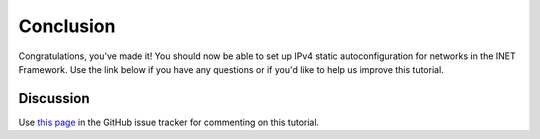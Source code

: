 Conclusion
==========

Congratulations, you've made it! You should now be able to set up IPv4
static autoconfiguration for networks in the INET Framework. Use the
link below if you have any questions or if you'd like to help us improve this
tutorial.

Discussion
----------

Use `this page <https://github.com/inet-framework/inet-tutorials/issues/2>`__ in
the GitHub issue tracker for commenting on this tutorial.
